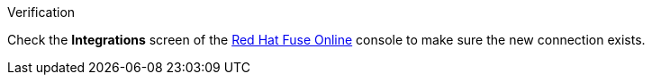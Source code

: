 .Verification

Check the *Integrations* screen of the link:{fuse-url}[Red Hat Fuse Online, window="_blank"] console to make sure the new connection exists.
